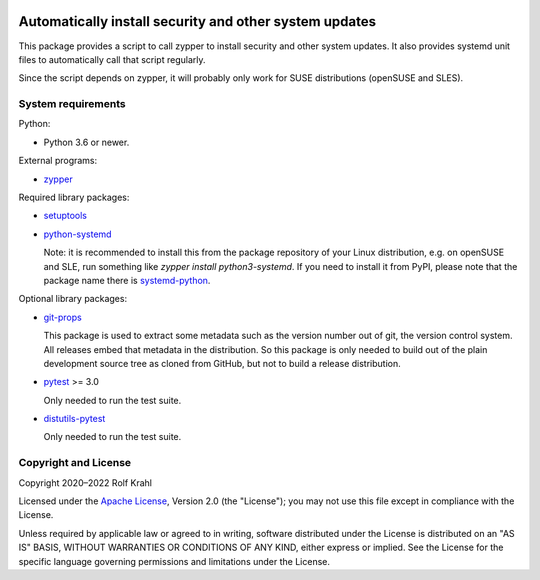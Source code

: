 |gh-test| |pypi|

.. |gh-test| image:: https://img.shields.io/github/actions/workflow/status/RKrahl/auto-patch/run-tests.yaml?branch=master
   :target: https://github.com/RKrahl/auto-patch/actions/workflows/run-tests.yaml
   :alt: GitHub Workflow Status

.. |pypi| image:: https://img.shields.io/pypi/v/auto-patch
   :target: https://pypi.org/project/auto-patch/
   :alt: PyPI version

Automatically install security and other system updates
=======================================================

This package provides a script to call zypper to install security and
other system updates.  It also provides systemd unit files to
automatically call that script regularly.

Since the script depends on zypper, it will probably only work for
SUSE distributions (openSUSE and SLES).


System requirements
-------------------

Python:

+ Python 3.6 or newer.

External programs:

+ `zypper`_

Required library packages:

+ `setuptools`_

+ `python-systemd`_

  Note: it is recommended to install this from the package repository
  of your Linux distribution, e.g. on openSUSE and SLE, run something
  like `zypper install python3-systemd`.  If you need to install it
  from PyPI, please note that the package name there is `systemd-python`_.

Optional library packages:

+ `git-props`_

  This package is used to extract some metadata such as the version
  number out of git, the version control system.  All releases embed
  that metadata in the distribution.  So this package is only needed
  to build out of the plain development source tree as cloned from
  GitHub, but not to build a release distribution.

+ `pytest`_ >= 3.0

  Only needed to run the test suite.

+ `distutils-pytest`_

  Only needed to run the test suite.


Copyright and License
---------------------

Copyright 2020–2022 Rolf Krahl

Licensed under the `Apache License`_, Version 2.0 (the "License"); you
may not use this file except in compliance with the License.

Unless required by applicable law or agreed to in writing, software
distributed under the License is distributed on an "AS IS" BASIS,
WITHOUT WARRANTIES OR CONDITIONS OF ANY KIND, either express or
implied.  See the License for the specific language governing
permissions and limitations under the License.


.. _zypper: https://github.com/openSUSE/zypper
.. _setuptools: https://github.com/pypa/setuptools/
.. _python-systemd: https://github.com/systemd/python-systemd
.. _systemd-python: https://pypi.org/project/systemd-python/
.. _git-props: https://github.com/RKrahl/git-props
.. _pytest: https://pytest.org/
.. _distutils-pytest: https://github.com/RKrahl/distutils-pytest
.. _Apache License: https://www.apache.org/licenses/LICENSE-2.0
